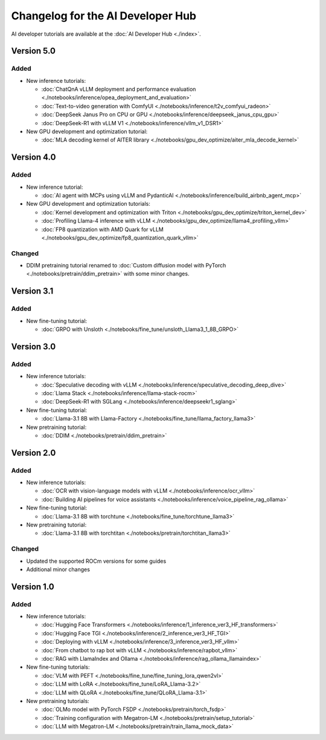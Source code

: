 .. meta::
   :description: Changelog for the AI Developer Hub
   :keywords: AI, ROCm, developers, tutorials, guides, changelog

.. _changelog:

****************************************
Changelog for the AI Developer Hub
****************************************

AI developer tutorials are available at the :doc:`AI Developer Hub <./index>`.

Version 5.0
===========

Added
------

*  New inference tutorials:

   * :doc:`ChatQnA vLLM deployment and performance evaluation <./notebooks/inference/opea_deployment_and_evaluation>`
   * :doc:`Text-to-video generation with ComfyUI <./notebooks/inference/t2v_comfyui_radeon>`
   * :doc:`DeepSeek Janus Pro on CPU or GPU <./notebooks/inference/deepseek_janus_cpu_gpu>`
   * :doc:`DeepSeek-R1 with vLLM V1 <./notebooks/inference/vllm_v1_DSR1>`

*  New GPU development and optimization tutorial:

   * :doc:`MLA decoding kernel of AITER library <./notebooks/gpu_dev_optimize/aiter_mla_decode_kernel>`

Version 4.0
===========

Added
------

*  New inference tutorial:

   * :doc:`AI agent with MCPs using vLLM and PydanticAI <./notebooks/inference/build_airbnb_agent_mcp>`

*  New GPU development and optimization tutorials:

   * :doc:`Kernel development and optimization with Triton <./notebooks/gpu_dev_optimize/triton_kernel_dev>`
   * :doc:`Profiling Llama-4 inference with vLLM <./notebooks/gpu_dev_optimize/llama4_profiling_vllm>`
   * :doc:`FP8 quantization with AMD Quark for vLLM <./notebooks/gpu_dev_optimize/fp8_quantization_quark_vllm>`

Changed
-------

*  DDIM pretraining tutorial renamed to :doc:`Custom diffusion model with PyTorch <./notebooks/pretrain/ddim_pretrain>`
   with some minor changes.
  
Version 3.1
===========

Added
------

*  New fine-tuning tutorial:

   * :doc:`GRPO with Unsloth <./notebooks/fine_tune/unsloth_Llama3_1_8B_GRPO>`

Version 3.0
===========

Added
------

*  New inference tutorials:

   *  :doc:`Speculative decoding with vLLM <./notebooks/inference/speculative_decoding_deep_dive>`
   *  :doc:`Llama Stack <./notebooks/inference/llama-stack-rocm>`
   *  :doc:`DeepSeek-R1 with SGLang <./notebooks/inference/deepseekr1_sglang>`


*  New fine-tuning tutorial:
  
   *  :doc:`Llama-3.1 8B with Llama-Factory <./notebooks/fine_tune/llama_factory_llama3>`

*  New pretraining tutorial:

   *  :doc:`DDIM  <./notebooks/pretrain/ddim_pretrain>`

Version 2.0
===========

Added
------

*  New inference tutorials:

   *  :doc:`OCR with vision-language models with vLLM <./notebooks/inference/ocr_vllm>`
   *  :doc:`Building AI pipelines for voice assistants <./notebooks/inference/voice_pipeline_rag_ollama>`

*  New fine-tuning tutorial:
  
   *  :doc:`Llama-3.1 8B with torchtune <./notebooks/fine_tune/torchtune_llama3>`

*  New pretraining tutorial:

   *  :doc:`Llama-3.1 8B with torchtitan <./notebooks/pretrain/torchtitan_llama3>`

Changed
-------

*  Updated the supported ROCm versions for some guides
*  Additional minor changes

Version 1.0
===========

Added
------

*  New inference tutorials:

   *  :doc:`Hugging Face Transformers <./notebooks/inference/1_inference_ver3_HF_transformers>`
   *  :doc:`Hugging Face TGI <./notebooks/inference/2_inference_ver3_HF_TGI>`
   *  :doc:`Deploying with vLLM <./notebooks/inference/3_inference_ver3_HF_vllm>`
   *  :doc:`From chatbot to rap bot with vLLM <./notebooks/inference/rapbot_vllm>`
   *  :doc:`RAG with LlamaIndex and Ollama <./notebooks/inference/rag_ollama_llamaindex>`

*  New fine-tuning tutorials:
  
   *  :doc:`VLM with PEFT <./notebooks/fine_tune/fine_tuning_lora_qwen2vl>`
   *  :doc:`LLM with LoRA <./notebooks/fine_tune/LoRA_Llama-3.2>`
   *  :doc:`LLM with QLoRA <./notebooks/fine_tune/QLoRA_Llama-3.1>`

*  New pretraining tutorials:

   *  :doc:`OLMo model with PyTorch FSDP <./notebooks/pretrain/torch_fsdp>`
   *  :doc:`Training configuration with Megatron-LM <./notebooks/pretrain/setup_tutorial>`
   *  :doc:`LLM with Megatron-LM <./notebooks/pretrain/train_llama_mock_data>`